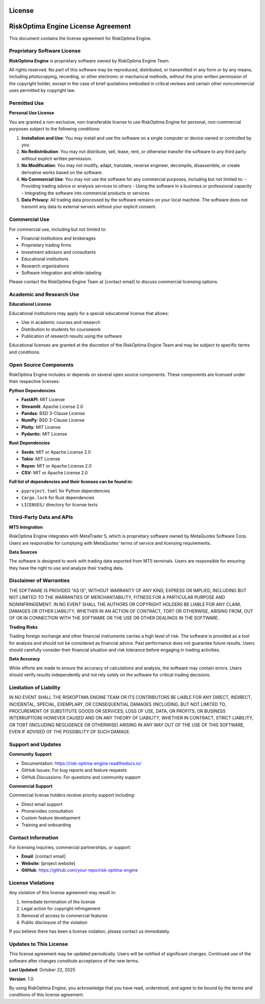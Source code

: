 License
=======

RiskOptima Engine License Agreement
===================================

This document contains the license agreement for RiskOptima Engine.

Proprietary Software License
----------------------------

**RiskOptima Engine** is proprietary software owned by RiskOptima Engine Team.

All rights reserved. No part of this software may be reproduced, distributed, or transmitted in any form or by any means, including photocopying, recording, or other electronic or mechanical methods, without the prior written permission of the copyright holder, except in the case of brief quotations embodied in critical reviews and certain other noncommercial uses permitted by copyright law.

Permitted Use
-------------

**Personal Use License**

You are granted a non-exclusive, non-transferable license to use RiskOptima Engine for personal, non-commercial purposes subject to the following conditions:

1. **Installation and Use**: You may install and use the software on a single computer or device owned or controlled by you.

2. **No Redistribution**: You may not distribute, sell, lease, rent, or otherwise transfer the software to any third party without explicit written permission.

3. **No Modification**: You may not modify, adapt, translate, reverse engineer, decompile, disassemble, or create derivative works based on the software.

4. **No Commercial Use**: You may not use the software for any commercial purposes, including but not limited to:
   - Providing trading advice or analysis services to others
   - Using the software in a business or professional capacity
   - Integrating the software into commercial products or services

5. **Data Privacy**: All trading data processed by the software remains on your local machine. The software does not transmit any data to external servers without your explicit consent.

Commercial Use
--------------

For commercial use, including but not limited to:

- Financial institutions and brokerages
- Proprietary trading firms
- Investment advisors and consultants
- Educational institutions
- Research organizations
- Software integration and white-labeling

Please contact the RiskOptima Engine Team at [contact email] to discuss commercial licensing options.

Academic and Research Use
-------------------------

**Educational License**

Educational institutions may apply for a special educational license that allows:

- Use in academic courses and research
- Distribution to students for coursework
- Publication of research results using the software

Educational licenses are granted at the discretion of the RiskOptima Engine Team and may be subject to specific terms and conditions.

Open Source Components
---------------------

RiskOptima Engine includes or depends on several open source components. These components are licensed under their respective licenses:

**Python Dependencies**

- **FastAPI**: MIT License
- **Streamlit**: Apache License 2.0
- **Pandas**: BSD 3-Clause License
- **NumPy**: BSD 3-Clause License
- **Plotly**: MIT License
- **Pydantic**: MIT License

**Rust Dependencies**

- **Serde**: MIT or Apache License 2.0
- **Tokio**: MIT License
- **Rayon**: MIT or Apache License 2.0
- **CSV**: MIT or Apache License 2.0

**Full list of dependencies and their licenses can be found in:**

- ``pyproject.toml`` for Python dependencies
- ``Cargo.lock`` for Rust dependencies
- ``LICENSES/`` directory for license texts

Third-Party Data and APIs
-------------------------

**MT5 Integration**

RiskOptima Engine integrates with MetaTrader 5, which is proprietary software owned by MetaQuotes Software Corp. Users are responsible for complying with MetaQuotes' terms of service and licensing requirements.

**Data Sources**

The software is designed to work with trading data exported from MT5 terminals. Users are responsible for ensuring they have the right to use and analyze their trading data.

Disclaimer of Warranties
------------------------

THE SOFTWARE IS PROVIDED "AS IS", WITHOUT WARRANTY OF ANY KIND, EXPRESS OR IMPLIED, INCLUDING BUT NOT LIMITED TO THE WARRANTIES OF MERCHANTABILITY, FITNESS FOR A PARTICULAR PURPOSE AND NONINFRINGEMENT. IN NO EVENT SHALL THE AUTHORS OR COPYRIGHT HOLDERS BE LIABLE FOR ANY CLAIM, DAMAGES OR OTHER LIABILITY, WHETHER IN AN ACTION OF CONTRACT, TORT OR OTHERWISE, ARISING FROM, OUT OF OR IN CONNECTION WITH THE SOFTWARE OR THE USE OR OTHER DEALINGS IN THE SOFTWARE.

**Trading Risks**

Trading foreign exchange and other financial instruments carries a high level of risk. The software is provided as a tool for analysis and should not be considered as financial advice. Past performance does not guarantee future results. Users should carefully consider their financial situation and risk tolerance before engaging in trading activities.

**Data Accuracy**

While efforts are made to ensure the accuracy of calculations and analysis, the software may contain errors. Users should verify results independently and not rely solely on the software for critical trading decisions.

Limitation of Liability
-----------------------

IN NO EVENT SHALL THE RISKOPTIMA ENGINE TEAM OR ITS CONTRIBUTORS BE LIABLE FOR ANY DIRECT, INDIRECT, INCIDENTAL, SPECIAL, EXEMPLARY, OR CONSEQUENTIAL DAMAGES (INCLUDING, BUT NOT LIMITED TO, PROCUREMENT OF SUBSTITUTE GOODS OR SERVICES; LOSS OF USE, DATA, OR PROFITS; OR BUSINESS INTERRUPTION) HOWEVER CAUSED AND ON ANY THEORY OF LIABILITY, WHETHER IN CONTRACT, STRICT LIABILITY, OR TORT (INCLUDING NEGLIGENCE OR OTHERWISE) ARISING IN ANY WAY OUT OF THE USE OF THIS SOFTWARE, EVEN IF ADVISED OF THE POSSIBILITY OF SUCH DAMAGE.

Support and Updates
-------------------

**Community Support**

- Documentation: https://risk-optima-engine.readthedocs.io/
- GitHub Issues: For bug reports and feature requests
- GitHub Discussions: For questions and community support

**Commercial Support**

Commercial license holders receive priority support including:

- Direct email support
- Phone/video consultation
- Custom feature development
- Training and onboarding

Contact Information
-------------------

For licensing inquiries, commercial partnerships, or support:

- **Email**: [contact email]
- **Website**: [project website]
- **GitHub**: https://github.com/your-repo/risk-optima-engine

License Violations
------------------

Any violation of this license agreement may result in:

1. Immediate termination of the license
2. Legal action for copyright infringement
3. Removal of access to commercial features
4. Public disclosure of the violation

If you believe there has been a license violation, please contact us immediately.

Updates to This License
-----------------------

This license agreement may be updated periodically. Users will be notified of significant changes. Continued use of the software after changes constitute acceptance of the new terms.

**Last Updated**: October 22, 2025

**Version**: 1.0

By using RiskOptima Engine, you acknowledge that you have read, understood, and agree to be bound by the terms and conditions of this license agreement.